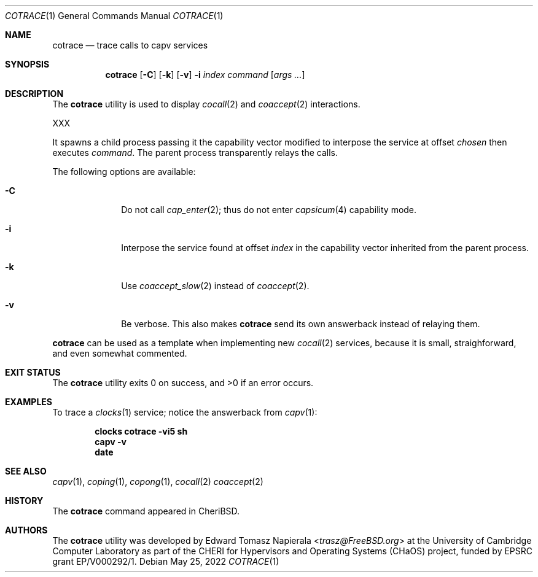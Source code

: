 .\"
.\" Copyright (c) 2022 Edward Tomasz Napierala <en322@cl.cam.ac.uk>
.\" All rights reserved.
.\"
.\" This software was developed by the University of Cambridge Computer
.\" Laboratory as part of the CHERI for Hypervisors and Operating Systems
.\" (CHaOS) project, funded by EPSRC grant EP/V000292/1.
.\"
.\" Redistribution and use in source and binary forms, with or without
.\" modification, are permitted provided that the following conditions
.\" are met:
.\" 1. Redistributions of source code must retain the above copyright
.\"    notice, this list of conditions and the following disclaimer.
.\" 2. Redistributions in binary form must reproduce the above copyright
.\"    notice, this list of conditions and the following disclaimer in the
.\"    documentation and/or other materials provided with the distribution.
.\"
.\" THIS SOFTWARE IS PROVIDED BY THE AUTHOR AND CONTRIBUTORS ``AS IS'' AND
.\" ANY EXPRESS OR IMPLIED WARRANTIES, INCLUDING, BUT NOT LIMITED TO, THE
.\" IMPLIED WARRANTIES OF MERCHANTABILITY AND FITNESS FOR A PARTICULAR PURPOSE
.\" ARE DISCLAIMED.  IN NO EVENT SHALL THE AUTHOR OR CONTRIBUTORS BE LIABLE
.\" FOR ANY DIRECT, INDIRECT, INCIDENTAL, SPECIAL, EXEMPLARY, OR CONSEQUENTIAL
.\" DAMAGES (INCLUDING, BUT NOT LIMITED TO, PROCUREMENT OF SUBSTITUTE GOODS
.\" OR SERVICES; LOSS OF USE, DATA, OR PROFITS; OR BUSINESS INTERRUPTION)
.\" HOWEVER CAUSED AND ON ANY THEORY OF LIABILITY, WHETHER IN CONTRACT, STRICT
.\" LIABILITY, OR TORT (INCLUDING NEGLIGENCE OR OTHERWISE) ARISING IN ANY WAY
.\" OUT OF THE USE OF THIS SOFTWARE, EVEN IF ADVISED OF THE POSSIBILITY OF
.\" SUCH DAMAGE.
.\"
.\" $FreeBSD$
.\"
.Dd May 25, 2022
.Dt COTRACE 1
.Os
.Sh NAME
.Nm cotrace
.Nd trace calls to capv services
.Sh SYNOPSIS
.Nm
.Op Fl C
.Op Fl k
.Op Fl v
.Fl i Ar index
.Ar command Op Ar args ...
.Sh DESCRIPTION
The
.Nm
utility is used to display
.Xr cocall 2
and
.Xr coaccept 2
interactions.
.Pp
XXX
.Pp
It spawns a child process passing it the capability vector modified
to interpose the service at offset
.Ar chosen
then executes
.Ar command .
The parent process transparently relays the calls.
.Pp
The following options are available:
.Bl -tag -width ".Fl s time"
.It Fl C
Do not call
.Xr cap_enter 2 ;
thus do not enter
.Xr capsicum 4
capability mode.
.It Fl i
Interpose the service found at offset
.Ar index
in the capability vector inherited from the parent process.
.It Fl k
Use
.Xr coaccept_slow 2
instead of
.Xr coaccept 2 .
.It Fl v
Be verbose.
This also makes
.Nm
send its own answerback instead of relaying them.
.El
.Pp
.Nm
can be used as a template when implementing new
.Xr cocall 2
services, because it is small, straighforward,
.\" XXX I'm flat out lying here.
and even somewhat commented.
.Sh EXIT STATUS
The
.Nm
utility exits 0 on success, and >0 if an error occurs.
.Sh EXAMPLES
To trace a
.Xr clocks 1
service; notice the answerback from
.Xr capv 1 :
.Pp
.Dl clocks cotrace -vi5 sh
.Dl capv -v
.Dl date
.Pp
.Sh SEE ALSO
.Xr capv 1 ,
.Xr coping 1 ,
.Xr copong 1 ,
.Xr cocall 2
.Xr coaccept 2
.Sh HISTORY
The
.Nm
command appeared in
.Tn CheriBSD .
.Sh AUTHORS
.An -nosplit
The
.Nm
utility was developed by
.An Edward Tomasz Napierala Aq Mt trasz@FreeBSD.org
at the University of Cambridge Computer Laboratory as part of the CHERI
for Hypervisors and Operating Systems (CHaOS) project, funded by EPSRC
grant EP/V000292/1.
